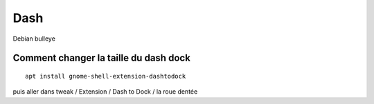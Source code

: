 Dash
####
Debian bulleye

Comment changer la taille du dash dock
**************************************
:: 

   apt install gnome-shell-extension-dashtodock

puis aller dans tweak / Extension / Dash to Dock / la roue dentée